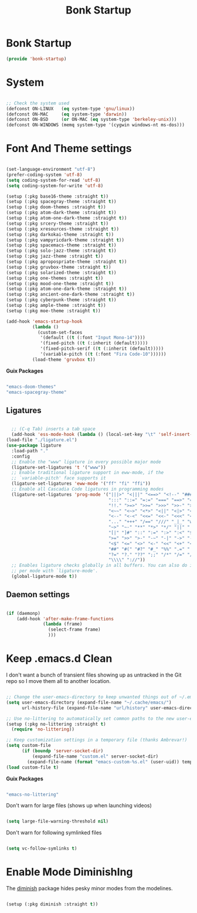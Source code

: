 #+title: Bonk Startup
#+OPTIONS: toc:t
#+PROPERTY: header-args:emacs-lisp :tangle ./../core/bonk-startup.el :mkdirp yes

* Bonk Startup

#+begin_src emacs-lisp
(provide 'bonk-startup)
#+end_src

* System

#+begin_src emacs-lisp

  ;; Check the system used
  (defconst ON-LINUX   (eq system-type 'gnu/linux))
  (defconst ON-MAC     (eq system-type 'darwin))
  (defconst ON-BSD     (or ON-MAC (eq system-type 'berkeley-unix)))
  (defconst ON-WINDOWS (memq system-type '(cygwin windows-nt ms-dos)))

#+end_src

* Font And Theme settings

#+begin_src emacs-lisp

  (set-language-environment "utf-8")
  (prefer-coding-system 'utf-8)
  (setq coding-system-for-read 'utf-8)
  (setq coding-system-for-write 'utf-8)

  (setup (:pkg base16-theme :straight t))
  (setup (:pkg spacegray-theme :straight t))
  (setup (:pkg doom-themes :straight t))
  (setup (:pkg atom-dark-theme :straight t))
  (setup (:pkg atom-one-dark-theme :straight t))
  (setup (:pkg srcery-theme :straight t))
  (setup (:pkg xresources-theme :straight t))
  (setup (:pkg darkokai-theme :straight t))
  (setup (:pkg vampyricdark-theme :straight t))
  (setup (:pkg spacemacs-theme :straight t))
  (setup (:pkg solo-jazz-theme :straight t))
  (setup (:pkg jazz-theme :straight t))
  (setup (:pkg apropospriate-theme :straight t))
  (setup (:pkg gruvbox-theme :straight t))
  (setup (:pkg solarized-theme :straight t))
  (setup (:pkg one-themes :straight t))
  (setup (:pkg mood-one-theme :straight t))
  (setup (:pkg atom-one-dark-theme :straight t))
  (setup (:pkg ancient-one-dark-theme :straight t))
  (setup (:pkg cyberpunk-theme :straight t))
  (setup (:pkg ample-theme :straight t))
  (setup (:pkg moe-theme :straight t))
#+end_src

#+begin_src emacs-lisp
  (add-hook 'emacs-startup-hook
			(lambda ()
			  (custom-set-faces
			   '(default ((t (:font "Input Mono-14"))))
			   '(fixed-pitch ((t (:inherit (default)))))
			   '(fixed-pitch-serif ((t (:inherit (default)))))
			   '(variable-pitch ((t (:font "Fira Code-10"))))))
			(load-theme 'gruvbox t))

#+end_src

#+RESULTS:
| lambda | nil | (message Bonk Emacs loaded in %s. (emacs-init-time))                                                                                                                                                            |
| lambda | nil | (if (or bonk-compile-core bonk-compile-user-modules bonk-compile-init-files bonk-compile-user-configuration) (progn (bonk-compile-core)))                                                                       |
| lambda | nil | (custom-set-faces '(default ((t (:font ProFontIIx Nerd Font Mono-14)))) '(fixed-pitch ((t (:inherit (default))))) '(fixed-pitch-serif ((t (:inherit (default))))) '(variable-pitch ((t (:font Fira Code-10))))) |
| lambda | nil | (custom-set-faces '(default ((t (:font Input Mono-14)))) '(fixed-pitch ((t (:inherit (default))))) '(fixed-pitch-serif ((t (:inherit (default))))) '(variable-pitch ((t (:font Fira Code-10)))))                |

*Guix Packages*

#+begin_src scheme :noweb-ref packages :noweb-sep ""

  "emacs-doom-themes"
  "emacs-spacegray-theme"

#+end_src

** Ligatures

#+begin_src emacs-lisp

	;; (C-q Tab) inserts a tab space
	(add-hook 'ess-mode-hook (lambda () (local-set-key "\t" 'self-insert-command)))
  (load-file "./ligature.el")
  (use-package ligature
	:load-path "."
	:config
	;; Enable the "www" ligature in every possible major mode
	(ligature-set-ligatures 't '("www"))
	;; Enable traditional ligature support in eww-mode, if the
	;; `variable-pitch' face supports it
	(ligature-set-ligatures 'eww-mode '("ff" "fi" "ffi"))
	;; Enable all Cascadia Code ligatures in programming modes
	(ligature-set-ligatures 'prog-mode '("|||>" "<|||" "<==>" "<!--" "####" "~~>" "***" "||=" "||>"
										 ":::" "::=" "=:=" "===" "==>" "=!=" "=>>" "=<<" "=/=" "!=="
										 "!!." ">=>" ">>=" ">>>" ">>-" ">->" "->>" "-->" "---" "-<<"
										 "<~~" "<~>" "<*>" "<||" "<|>" "<$>" "<==" "<=>" "<=<" "<->"
										 "<--" "<-<" "<<=" "<<-" "<<<" "<+>" "</>" "###" "#_(" "..<"
										 "..." "+++" "/==" "///" "_|_" "www" "&&" "^=" "~~" "~@" "~="
										 "~>" "~-" "**" "*>" "*/" "||" "|}" "|]" "|=" "|>" "|-" "{|"
										 "[|" "]#" "::" ":=" ":>" ":<" "$>" "==" "=>" "!=" "!!" ">:"
										 ">=" ">>" ">-" "-~" "-|" "->" "--" "-<" "<~" "<*" "<|" "<:"
										 "<$" "<=" "<>" "<-" "<<" "<+" "</" "#{" "#[" "#:" "#=" "#!"
										 "##" "#(" "#?" "#_" "%%" ".=" ".-" ".." ".?" "+>" "++" "?:"
										 "?=" "?." "??" ";;" "/*" "/=" "/>" "//" "__" "~~" "(*" "*)"
										 "\\\\" "://"))
	;; Enables ligature checks globally in all buffers. You can also do it
	;; per mode with `ligature-mode'.
	(global-ligature-mode t))

#+end_src

** Daemon settings

#+begin_src emacs-lisp

  (if (daemonp)
	  (add-hook 'after-make-frame-functions
				(lambda (frame)
				  (select-frame frame)
				  )))

#+end_src





* Keep .emacs.d Clean

I don't want a bunch of transient files showing up as untracked in the Git repo so I move them all to another location.

#+begin_src emacs-lisp
  
  ;; Change the user-emacs-directory to keep unwanted things out of ~/.emacs.d
  (setq user-emacs-directory (expand-file-name "~/.cache/emacs/")
        url-history-file (expand-file-name "url/history" user-emacs-directory))
  
  ;; Use no-littering to automatically set common paths to the new user-emacs-directory
  (setup (:pkg no-littering :straight t)
    (require 'no-littering))
  
  ;; Keep customization settings in a temporary file (thanks Ambrevar!)
  (setq custom-file
        (if (boundp 'server-socket-dir)
            (expand-file-name "custom.el" server-socket-dir)
          (expand-file-name (format "emacs-custom-%s.el" (user-uid)) temporary-file-directory)))
  (load custom-file t)
  
#+end_src

*Guix Packages*

#+begin_src scheme :noweb-ref packages :noweb-sep ""

  "emacs-no-littering"

#+end_src

Don't warn for large files (shows up when launching videos)

#+begin_src emacs-lisp

  (setq large-file-warning-threshold nil)

#+end_src

Don't warn for following symlinked files

#+begin_src emacs-lisp

  (setq vc-follow-symlinks t)
  
#+end_src

* Enable Mode DiminishIng

The [[https://github.com/myrjola/diminish.el][diminish]] package hides pesky minor modes from the modelines.

#+begin_src emacs-lisp

  (setup (:pkg diminish :straight t))

#+end_src
